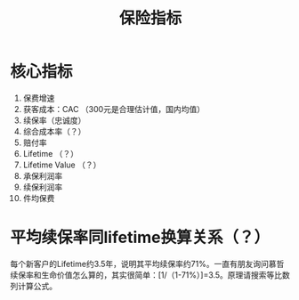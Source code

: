 :PROPERTIES:
:ID:       a74912a8-c8c6-44de-84d5-eb708587ea0a
:ROAM_ALIASES: InsuranceKPI
:END:
#+title: 保险指标
#+filetags: 保险 Insurance KPI

* 核心指标
  1. 保费增速
  2. 获客成本：CAC （300元是合理估计值，国内均值）
  3. 续保率（忠诚度）
  4. 综合成本率（？）
  5. 赔付率
  6. Lifetime （？）
  7. Lifetime Value （？）
  8. 承保利润率
  9. 续保利润率
  10. 件均保费


* 平均续保率同lifetime换算关系（？）
  每个新客户的Lifetime约3.5年，说明其平均续保率约71%。一直有朋友询问慕哲续保率和生命价值怎么算的，其实很简单：[1/（1-71%）]=3.5。原理请搜索等比数列计算公式。
